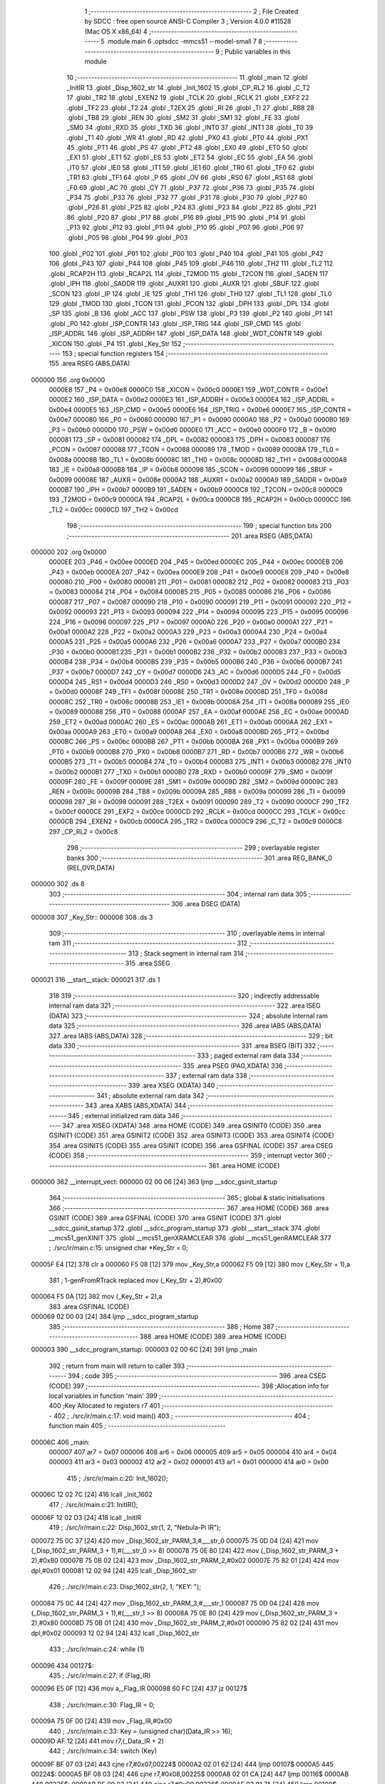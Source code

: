                                       1 ;--------------------------------------------------------
                                      2 ; File Created by SDCC : free open source ANSI-C Compiler
                                      3 ; Version 4.0.0 #11528 (Mac OS X x86_64)
                                      4 ;--------------------------------------------------------
                                      5 	.module main
                                      6 	.optsdcc -mmcs51 --model-small
                                      7 	
                                      8 ;--------------------------------------------------------
                                      9 ; Public variables in this module
                                     10 ;--------------------------------------------------------
                                     11 	.globl _main
                                     12 	.globl _InitIR
                                     13 	.globl _Disp_1602_str
                                     14 	.globl _Init_1602
                                     15 	.globl _CP_RL2
                                     16 	.globl _C_T2
                                     17 	.globl _TR2
                                     18 	.globl _EXEN2
                                     19 	.globl _TCLK
                                     20 	.globl _RCLK
                                     21 	.globl _EXF2
                                     22 	.globl _TF2
                                     23 	.globl _T2
                                     24 	.globl _T2EX
                                     25 	.globl _RI
                                     26 	.globl _TI
                                     27 	.globl _RB8
                                     28 	.globl _TB8
                                     29 	.globl _REN
                                     30 	.globl _SM2
                                     31 	.globl _SM1
                                     32 	.globl _FE
                                     33 	.globl _SM0
                                     34 	.globl _RXD
                                     35 	.globl _TXD
                                     36 	.globl _INT0
                                     37 	.globl _INT1
                                     38 	.globl _T0
                                     39 	.globl _T1
                                     40 	.globl _WR
                                     41 	.globl _RD
                                     42 	.globl _PX0
                                     43 	.globl _PT0
                                     44 	.globl _PX1
                                     45 	.globl _PT1
                                     46 	.globl _PS
                                     47 	.globl _PT2
                                     48 	.globl _EX0
                                     49 	.globl _ET0
                                     50 	.globl _EX1
                                     51 	.globl _ET1
                                     52 	.globl _ES
                                     53 	.globl _ET2
                                     54 	.globl _EC
                                     55 	.globl _EA
                                     56 	.globl _IT0
                                     57 	.globl _IE0
                                     58 	.globl _IT1
                                     59 	.globl _IE1
                                     60 	.globl _TR0
                                     61 	.globl _TF0
                                     62 	.globl _TR1
                                     63 	.globl _TF1
                                     64 	.globl _P
                                     65 	.globl _OV
                                     66 	.globl _RS0
                                     67 	.globl _RS1
                                     68 	.globl _F0
                                     69 	.globl _AC
                                     70 	.globl _CY
                                     71 	.globl _P37
                                     72 	.globl _P36
                                     73 	.globl _P35
                                     74 	.globl _P34
                                     75 	.globl _P33
                                     76 	.globl _P32
                                     77 	.globl _P31
                                     78 	.globl _P30
                                     79 	.globl _P27
                                     80 	.globl _P26
                                     81 	.globl _P25
                                     82 	.globl _P24
                                     83 	.globl _P23
                                     84 	.globl _P22
                                     85 	.globl _P21
                                     86 	.globl _P20
                                     87 	.globl _P17
                                     88 	.globl _P16
                                     89 	.globl _P15
                                     90 	.globl _P14
                                     91 	.globl _P13
                                     92 	.globl _P12
                                     93 	.globl _P11
                                     94 	.globl _P10
                                     95 	.globl _P07
                                     96 	.globl _P06
                                     97 	.globl _P05
                                     98 	.globl _P04
                                     99 	.globl _P03
                                    100 	.globl _P02
                                    101 	.globl _P01
                                    102 	.globl _P00
                                    103 	.globl _P40
                                    104 	.globl _P41
                                    105 	.globl _P42
                                    106 	.globl _P43
                                    107 	.globl _P44
                                    108 	.globl _P45
                                    109 	.globl _P46
                                    110 	.globl _TH2
                                    111 	.globl _TL2
                                    112 	.globl _RCAP2H
                                    113 	.globl _RCAP2L
                                    114 	.globl _T2MOD
                                    115 	.globl _T2CON
                                    116 	.globl _SADEN
                                    117 	.globl _IPH
                                    118 	.globl _SADDR
                                    119 	.globl _AUXR1
                                    120 	.globl _AUXR
                                    121 	.globl _SBUF
                                    122 	.globl _SCON
                                    123 	.globl _IP
                                    124 	.globl _IE
                                    125 	.globl _TH1
                                    126 	.globl _TH0
                                    127 	.globl _TL1
                                    128 	.globl _TL0
                                    129 	.globl _TMOD
                                    130 	.globl _TCON
                                    131 	.globl _PCON
                                    132 	.globl _DPH
                                    133 	.globl _DPL
                                    134 	.globl _SP
                                    135 	.globl _B
                                    136 	.globl _ACC
                                    137 	.globl _PSW
                                    138 	.globl _P3
                                    139 	.globl _P2
                                    140 	.globl _P1
                                    141 	.globl _P0
                                    142 	.globl _ISP_CONTR
                                    143 	.globl _ISP_TRIG
                                    144 	.globl _ISP_CMD
                                    145 	.globl _ISP_ADDRL
                                    146 	.globl _ISP_ADDRH
                                    147 	.globl _ISP_DATA
                                    148 	.globl _WDT_CONTR
                                    149 	.globl _XICON
                                    150 	.globl _P4
                                    151 	.globl _Key_Str
                                    152 ;--------------------------------------------------------
                                    153 ; special function registers
                                    154 ;--------------------------------------------------------
                                    155 	.area RSEG    (ABS,DATA)
      000000                        156 	.org 0x0000
                           0000E8   157 _P4	=	0x00e8
                           0000C0   158 _XICON	=	0x00c0
                           0000E1   159 _WDT_CONTR	=	0x00e1
                           0000E2   160 _ISP_DATA	=	0x00e2
                           0000E3   161 _ISP_ADDRH	=	0x00e3
                           0000E4   162 _ISP_ADDRL	=	0x00e4
                           0000E5   163 _ISP_CMD	=	0x00e5
                           0000E6   164 _ISP_TRIG	=	0x00e6
                           0000E7   165 _ISP_CONTR	=	0x00e7
                           000080   166 _P0	=	0x0080
                           000090   167 _P1	=	0x0090
                           0000A0   168 _P2	=	0x00a0
                           0000B0   169 _P3	=	0x00b0
                           0000D0   170 _PSW	=	0x00d0
                           0000E0   171 _ACC	=	0x00e0
                           0000F0   172 _B	=	0x00f0
                           000081   173 _SP	=	0x0081
                           000082   174 _DPL	=	0x0082
                           000083   175 _DPH	=	0x0083
                           000087   176 _PCON	=	0x0087
                           000088   177 _TCON	=	0x0088
                           000089   178 _TMOD	=	0x0089
                           00008A   179 _TL0	=	0x008a
                           00008B   180 _TL1	=	0x008b
                           00008C   181 _TH0	=	0x008c
                           00008D   182 _TH1	=	0x008d
                           0000A8   183 _IE	=	0x00a8
                           0000B8   184 _IP	=	0x00b8
                           000098   185 _SCON	=	0x0098
                           000099   186 _SBUF	=	0x0099
                           00008E   187 _AUXR	=	0x008e
                           0000A2   188 _AUXR1	=	0x00a2
                           0000A9   189 _SADDR	=	0x00a9
                           0000B7   190 _IPH	=	0x00b7
                           0000B9   191 _SADEN	=	0x00b9
                           0000C8   192 _T2CON	=	0x00c8
                           0000C9   193 _T2MOD	=	0x00c9
                           0000CA   194 _RCAP2L	=	0x00ca
                           0000CB   195 _RCAP2H	=	0x00cb
                           0000CC   196 _TL2	=	0x00cc
                           0000CD   197 _TH2	=	0x00cd
                                    198 ;--------------------------------------------------------
                                    199 ; special function bits
                                    200 ;--------------------------------------------------------
                                    201 	.area RSEG    (ABS,DATA)
      000000                        202 	.org 0x0000
                           0000EE   203 _P46	=	0x00ee
                           0000ED   204 _P45	=	0x00ed
                           0000EC   205 _P44	=	0x00ec
                           0000EB   206 _P43	=	0x00eb
                           0000EA   207 _P42	=	0x00ea
                           0000E9   208 _P41	=	0x00e9
                           0000E8   209 _P40	=	0x00e8
                           000080   210 _P00	=	0x0080
                           000081   211 _P01	=	0x0081
                           000082   212 _P02	=	0x0082
                           000083   213 _P03	=	0x0083
                           000084   214 _P04	=	0x0084
                           000085   215 _P05	=	0x0085
                           000086   216 _P06	=	0x0086
                           000087   217 _P07	=	0x0087
                           000090   218 _P10	=	0x0090
                           000091   219 _P11	=	0x0091
                           000092   220 _P12	=	0x0092
                           000093   221 _P13	=	0x0093
                           000094   222 _P14	=	0x0094
                           000095   223 _P15	=	0x0095
                           000096   224 _P16	=	0x0096
                           000097   225 _P17	=	0x0097
                           0000A0   226 _P20	=	0x00a0
                           0000A1   227 _P21	=	0x00a1
                           0000A2   228 _P22	=	0x00a2
                           0000A3   229 _P23	=	0x00a3
                           0000A4   230 _P24	=	0x00a4
                           0000A5   231 _P25	=	0x00a5
                           0000A6   232 _P26	=	0x00a6
                           0000A7   233 _P27	=	0x00a7
                           0000B0   234 _P30	=	0x00b0
                           0000B1   235 _P31	=	0x00b1
                           0000B2   236 _P32	=	0x00b2
                           0000B3   237 _P33	=	0x00b3
                           0000B4   238 _P34	=	0x00b4
                           0000B5   239 _P35	=	0x00b5
                           0000B6   240 _P36	=	0x00b6
                           0000B7   241 _P37	=	0x00b7
                           0000D7   242 _CY	=	0x00d7
                           0000D6   243 _AC	=	0x00d6
                           0000D5   244 _F0	=	0x00d5
                           0000D4   245 _RS1	=	0x00d4
                           0000D3   246 _RS0	=	0x00d3
                           0000D2   247 _OV	=	0x00d2
                           0000D0   248 _P	=	0x00d0
                           00008F   249 _TF1	=	0x008f
                           00008E   250 _TR1	=	0x008e
                           00008D   251 _TF0	=	0x008d
                           00008C   252 _TR0	=	0x008c
                           00008B   253 _IE1	=	0x008b
                           00008A   254 _IT1	=	0x008a
                           000089   255 _IE0	=	0x0089
                           000088   256 _IT0	=	0x0088
                           0000AF   257 _EA	=	0x00af
                           0000AE   258 _EC	=	0x00ae
                           0000AD   259 _ET2	=	0x00ad
                           0000AC   260 _ES	=	0x00ac
                           0000AB   261 _ET1	=	0x00ab
                           0000AA   262 _EX1	=	0x00aa
                           0000A9   263 _ET0	=	0x00a9
                           0000A8   264 _EX0	=	0x00a8
                           0000BD   265 _PT2	=	0x00bd
                           0000BC   266 _PS	=	0x00bc
                           0000BB   267 _PT1	=	0x00bb
                           0000BA   268 _PX1	=	0x00ba
                           0000B9   269 _PT0	=	0x00b9
                           0000B8   270 _PX0	=	0x00b8
                           0000B7   271 _RD	=	0x00b7
                           0000B6   272 _WR	=	0x00b6
                           0000B5   273 _T1	=	0x00b5
                           0000B4   274 _T0	=	0x00b4
                           0000B3   275 _INT1	=	0x00b3
                           0000B2   276 _INT0	=	0x00b2
                           0000B1   277 _TXD	=	0x00b1
                           0000B0   278 _RXD	=	0x00b0
                           00009F   279 _SM0	=	0x009f
                           00009F   280 _FE	=	0x009f
                           00009E   281 _SM1	=	0x009e
                           00009D   282 _SM2	=	0x009d
                           00009C   283 _REN	=	0x009c
                           00009B   284 _TB8	=	0x009b
                           00009A   285 _RB8	=	0x009a
                           000099   286 _TI	=	0x0099
                           000098   287 _RI	=	0x0098
                           000091   288 _T2EX	=	0x0091
                           000090   289 _T2	=	0x0090
                           0000CF   290 _TF2	=	0x00cf
                           0000CE   291 _EXF2	=	0x00ce
                           0000CD   292 _RCLK	=	0x00cd
                           0000CC   293 _TCLK	=	0x00cc
                           0000CB   294 _EXEN2	=	0x00cb
                           0000CA   295 _TR2	=	0x00ca
                           0000C9   296 _C_T2	=	0x00c9
                           0000C8   297 _CP_RL2	=	0x00c8
                                    298 ;--------------------------------------------------------
                                    299 ; overlayable register banks
                                    300 ;--------------------------------------------------------
                                    301 	.area REG_BANK_0	(REL,OVR,DATA)
      000000                        302 	.ds 8
                                    303 ;--------------------------------------------------------
                                    304 ; internal ram data
                                    305 ;--------------------------------------------------------
                                    306 	.area DSEG    (DATA)
      000008                        307 _Key_Str::
      000008                        308 	.ds 3
                                    309 ;--------------------------------------------------------
                                    310 ; overlayable items in internal ram 
                                    311 ;--------------------------------------------------------
                                    312 ;--------------------------------------------------------
                                    313 ; Stack segment in internal ram 
                                    314 ;--------------------------------------------------------
                                    315 	.area	SSEG
      000021                        316 __start__stack:
      000021                        317 	.ds	1
                                    318 
                                    319 ;--------------------------------------------------------
                                    320 ; indirectly addressable internal ram data
                                    321 ;--------------------------------------------------------
                                    322 	.area ISEG    (DATA)
                                    323 ;--------------------------------------------------------
                                    324 ; absolute internal ram data
                                    325 ;--------------------------------------------------------
                                    326 	.area IABS    (ABS,DATA)
                                    327 	.area IABS    (ABS,DATA)
                                    328 ;--------------------------------------------------------
                                    329 ; bit data
                                    330 ;--------------------------------------------------------
                                    331 	.area BSEG    (BIT)
                                    332 ;--------------------------------------------------------
                                    333 ; paged external ram data
                                    334 ;--------------------------------------------------------
                                    335 	.area PSEG    (PAG,XDATA)
                                    336 ;--------------------------------------------------------
                                    337 ; external ram data
                                    338 ;--------------------------------------------------------
                                    339 	.area XSEG    (XDATA)
                                    340 ;--------------------------------------------------------
                                    341 ; absolute external ram data
                                    342 ;--------------------------------------------------------
                                    343 	.area XABS    (ABS,XDATA)
                                    344 ;--------------------------------------------------------
                                    345 ; external initialized ram data
                                    346 ;--------------------------------------------------------
                                    347 	.area XISEG   (XDATA)
                                    348 	.area HOME    (CODE)
                                    349 	.area GSINIT0 (CODE)
                                    350 	.area GSINIT1 (CODE)
                                    351 	.area GSINIT2 (CODE)
                                    352 	.area GSINIT3 (CODE)
                                    353 	.area GSINIT4 (CODE)
                                    354 	.area GSINIT5 (CODE)
                                    355 	.area GSINIT  (CODE)
                                    356 	.area GSFINAL (CODE)
                                    357 	.area CSEG    (CODE)
                                    358 ;--------------------------------------------------------
                                    359 ; interrupt vector 
                                    360 ;--------------------------------------------------------
                                    361 	.area HOME    (CODE)
      000000                        362 __interrupt_vect:
      000000 02 00 06         [24]  363 	ljmp	__sdcc_gsinit_startup
                                    364 ;--------------------------------------------------------
                                    365 ; global & static initialisations
                                    366 ;--------------------------------------------------------
                                    367 	.area HOME    (CODE)
                                    368 	.area GSINIT  (CODE)
                                    369 	.area GSFINAL (CODE)
                                    370 	.area GSINIT  (CODE)
                                    371 	.globl __sdcc_gsinit_startup
                                    372 	.globl __sdcc_program_startup
                                    373 	.globl __start__stack
                                    374 	.globl __mcs51_genXINIT
                                    375 	.globl __mcs51_genXRAMCLEAR
                                    376 	.globl __mcs51_genRAMCLEAR
                                    377 ;	./src/ir/main.c:15: unsigned char *Key_Str = 0;
      00005F E4               [12]  378 	clr	a
      000060 F5 08            [12]  379 	mov	_Key_Str,a
      000062 F5 09            [12]  380 	mov	(_Key_Str + 1),a
                                    381 ;	1-genFromRTrack replaced	mov	(_Key_Str + 2),#0x00
      000064 F5 0A            [12]  382 	mov	(_Key_Str + 2),a
                                    383 	.area GSFINAL (CODE)
      000069 02 00 03         [24]  384 	ljmp	__sdcc_program_startup
                                    385 ;--------------------------------------------------------
                                    386 ; Home
                                    387 ;--------------------------------------------------------
                                    388 	.area HOME    (CODE)
                                    389 	.area HOME    (CODE)
      000003                        390 __sdcc_program_startup:
      000003 02 00 6C         [24]  391 	ljmp	_main
                                    392 ;	return from main will return to caller
                                    393 ;--------------------------------------------------------
                                    394 ; code
                                    395 ;--------------------------------------------------------
                                    396 	.area CSEG    (CODE)
                                    397 ;------------------------------------------------------------
                                    398 ;Allocation info for local variables in function 'main'
                                    399 ;------------------------------------------------------------
                                    400 ;Key                       Allocated to registers r7 
                                    401 ;------------------------------------------------------------
                                    402 ;	./src/ir/main.c:17: void main()
                                    403 ;	-----------------------------------------
                                    404 ;	 function main
                                    405 ;	-----------------------------------------
      00006C                        406 _main:
                           000007   407 	ar7 = 0x07
                           000006   408 	ar6 = 0x06
                           000005   409 	ar5 = 0x05
                           000004   410 	ar4 = 0x04
                           000003   411 	ar3 = 0x03
                           000002   412 	ar2 = 0x02
                           000001   413 	ar1 = 0x01
                           000000   414 	ar0 = 0x00
                                    415 ;	./src/ir/main.c:20: Init_1602();
      00006C 12 02 7C         [24]  416 	lcall	_Init_1602
                                    417 ;	./src/ir/main.c:21: InitIR();
      00006F 12 02 D3         [24]  418 	lcall	_InitIR
                                    419 ;	./src/ir/main.c:22: Disp_1602_str(1, 2, "Nebula-Pi IR");
      000072 75 0C 37         [24]  420 	mov	_Disp_1602_str_PARM_3,#___str_0
      000075 75 0D 04         [24]  421 	mov	(_Disp_1602_str_PARM_3 + 1),#(___str_0 >> 8)
      000078 75 0E 80         [24]  422 	mov	(_Disp_1602_str_PARM_3 + 2),#0x80
      00007B 75 0B 02         [24]  423 	mov	_Disp_1602_str_PARM_2,#0x02
      00007E 75 82 01         [24]  424 	mov	dpl,#0x01
      000081 12 02 94         [24]  425 	lcall	_Disp_1602_str
                                    426 ;	./src/ir/main.c:23: Disp_1602_str(2, 1, "KEY: ");
      000084 75 0C 44         [24]  427 	mov	_Disp_1602_str_PARM_3,#___str_1
      000087 75 0D 04         [24]  428 	mov	(_Disp_1602_str_PARM_3 + 1),#(___str_1 >> 8)
      00008A 75 0E 80         [24]  429 	mov	(_Disp_1602_str_PARM_3 + 2),#0x80
      00008D 75 0B 01         [24]  430 	mov	_Disp_1602_str_PARM_2,#0x01
      000090 75 82 02         [24]  431 	mov	dpl,#0x02
      000093 12 02 94         [24]  432 	lcall	_Disp_1602_str
                                    433 ;	./src/ir/main.c:24: while (1)
      000096                        434 00127$:
                                    435 ;	./src/ir/main.c:27: if (Flag_IR)
      000096 E5 0F            [12]  436 	mov	a,_Flag_IR
      000098 60 FC            [24]  437 	jz	00127$
                                    438 ;	./src/ir/main.c:30: Flag_IR = 0;
      00009A 75 0F 00         [24]  439 	mov	_Flag_IR,#0x00
                                    440 ;	./src/ir/main.c:33: Key = (unsigned char)(Data_IR >> 16);
      00009D AF 12            [24]  441 	mov	r7,(_Data_IR + 2)
                                    442 ;	./src/ir/main.c:34: switch (Key)
      00009F BF 07 03         [24]  443 	cjne	r7,#0x07,00224$
      0000A2 02 01 62         [24]  444 	ljmp	00107$
      0000A5                        445 00224$:
      0000A5 BF 08 03         [24]  446 	cjne	r7,#0x08,00225$
      0000A8 02 01 CA         [24]  447 	ljmp	00116$
      0000AB                        448 00225$:
      0000AB BF 09 03         [24]  449 	cjne	r7,#0x09,00226$
      0000AE 02 01 7A         [24]  450 	ljmp	00109$
      0000B1                        451 00226$:
      0000B1 BF 0C 03         [24]  452 	cjne	r7,#0x0c,00227$
      0000B4 02 01 A9         [24]  453 	ljmp	00113$
      0000B7                        454 00227$:
      0000B7 BF 0D 03         [24]  455 	cjne	r7,#0x0d,00228$
      0000BA 02 01 9E         [24]  456 	ljmp	00112$
      0000BD                        457 00228$:
      0000BD BF 15 03         [24]  458 	cjne	r7,#0x15,00229$
      0000C0 02 01 6E         [24]  459 	ljmp	00108$
      0000C3                        460 00229$:
      0000C3 BF 16 03         [24]  461 	cjne	r7,#0x16,00230$
      0000C6 02 01 86         [24]  462 	ljmp	00110$
      0000C9                        463 00230$:
      0000C9 BF 18 03         [24]  464 	cjne	r7,#0x18,00231$
      0000CC 02 01 B4         [24]  465 	ljmp	00114$
      0000CF                        466 00231$:
      0000CF BF 19 03         [24]  467 	cjne	r7,#0x19,00232$
      0000D2 02 01 92         [24]  468 	ljmp	00111$
      0000D5                        469 00232$:
      0000D5 BF 1C 03         [24]  470 	cjne	r7,#0x1c,00233$
      0000D8 02 01 D5         [24]  471 	ljmp	00117$
      0000DB                        472 00233$:
      0000DB BF 40 02         [24]  473 	cjne	r7,#0x40,00234$
      0000DE 80 6A            [24]  474 	sjmp	00105$
      0000E0                        475 00234$:
      0000E0 BF 42 03         [24]  476 	cjne	r7,#0x42,00235$
      0000E3 02 01 EB         [24]  477 	ljmp	00119$
      0000E6                        478 00235$:
      0000E6 BF 43 02         [24]  479 	cjne	r7,#0x43,00236$
      0000E9 80 6B            [24]  480 	sjmp	00106$
      0000EB                        481 00236$:
      0000EB BF 44 02         [24]  482 	cjne	r7,#0x44,00237$
      0000EE 80 4E            [24]  483 	sjmp	00104$
      0000F0                        484 00237$:
      0000F0 BF 45 02         [24]  485 	cjne	r7,#0x45,00238$
      0000F3 80 25            [24]  486 	sjmp	00101$
      0000F5                        487 00238$:
      0000F5 BF 46 02         [24]  488 	cjne	r7,#0x46,00239$
      0000F8 80 2C            [24]  489 	sjmp	00102$
      0000FA                        490 00239$:
      0000FA BF 47 02         [24]  491 	cjne	r7,#0x47,00240$
      0000FD 80 33            [24]  492 	sjmp	00103$
      0000FF                        493 00240$:
      0000FF BF 4A 03         [24]  494 	cjne	r7,#0x4a,00241$
      000102 02 02 01         [24]  495 	ljmp	00121$
      000105                        496 00241$:
      000105 BF 52 03         [24]  497 	cjne	r7,#0x52,00242$
      000108 02 01 F6         [24]  498 	ljmp	00120$
      00010B                        499 00242$:
      00010B BF 5A 03         [24]  500 	cjne	r7,#0x5a,00243$
      00010E 02 01 E0         [24]  501 	ljmp	00118$
      000111                        502 00243$:
      000111 BF 5E 03         [24]  503 	cjne	r7,#0x5e,00244$
      000114 02 01 BF         [24]  504 	ljmp	00115$
      000117                        505 00244$:
      000117 02 02 0C         [24]  506 	ljmp	00122$
                                    507 ;	./src/ir/main.c:36: case 69:
      00011A                        508 00101$:
                                    509 ;	./src/ir/main.c:37: Key_Str = "CH-";
      00011A 75 08 4A         [24]  510 	mov	_Key_Str,#___str_2
      00011D 75 09 04         [24]  511 	mov	(_Key_Str + 1),#(___str_2 >> 8)
      000120 75 0A 80         [24]  512 	mov	(_Key_Str + 2),#0x80
                                    513 ;	./src/ir/main.c:38: break;
      000123 02 02 15         [24]  514 	ljmp	00123$
                                    515 ;	./src/ir/main.c:39: case 70:
      000126                        516 00102$:
                                    517 ;	./src/ir/main.c:40: Key_Str = "CH";
      000126 75 08 4E         [24]  518 	mov	_Key_Str,#___str_3
      000129 75 09 04         [24]  519 	mov	(_Key_Str + 1),#(___str_3 >> 8)
      00012C 75 0A 80         [24]  520 	mov	(_Key_Str + 2),#0x80
                                    521 ;	./src/ir/main.c:41: break;
      00012F 02 02 15         [24]  522 	ljmp	00123$
                                    523 ;	./src/ir/main.c:42: case 71:
      000132                        524 00103$:
                                    525 ;	./src/ir/main.c:43: Key_Str = "CH+";
      000132 75 08 51         [24]  526 	mov	_Key_Str,#___str_4
      000135 75 09 04         [24]  527 	mov	(_Key_Str + 1),#(___str_4 >> 8)
      000138 75 0A 80         [24]  528 	mov	(_Key_Str + 2),#0x80
                                    529 ;	./src/ir/main.c:44: break;
      00013B 02 02 15         [24]  530 	ljmp	00123$
                                    531 ;	./src/ir/main.c:45: case 68:
      00013E                        532 00104$:
                                    533 ;	./src/ir/main.c:46: Key_Str = "PREV";
      00013E 75 08 55         [24]  534 	mov	_Key_Str,#___str_5
      000141 75 09 04         [24]  535 	mov	(_Key_Str + 1),#(___str_5 >> 8)
      000144 75 0A 80         [24]  536 	mov	(_Key_Str + 2),#0x80
                                    537 ;	./src/ir/main.c:47: break;
      000147 02 02 15         [24]  538 	ljmp	00123$
                                    539 ;	./src/ir/main.c:48: case 64:
      00014A                        540 00105$:
                                    541 ;	./src/ir/main.c:49: Key_Str = "NEXT";
      00014A 75 08 5A         [24]  542 	mov	_Key_Str,#___str_6
      00014D 75 09 04         [24]  543 	mov	(_Key_Str + 1),#(___str_6 >> 8)
      000150 75 0A 80         [24]  544 	mov	(_Key_Str + 2),#0x80
                                    545 ;	./src/ir/main.c:50: break;
      000153 02 02 15         [24]  546 	ljmp	00123$
                                    547 ;	./src/ir/main.c:51: case 67:
      000156                        548 00106$:
                                    549 ;	./src/ir/main.c:52: Key_Str = "PLAY/PAUSE";
      000156 75 08 5F         [24]  550 	mov	_Key_Str,#___str_7
      000159 75 09 04         [24]  551 	mov	(_Key_Str + 1),#(___str_7 >> 8)
      00015C 75 0A 80         [24]  552 	mov	(_Key_Str + 2),#0x80
                                    553 ;	./src/ir/main.c:53: break;
      00015F 02 02 15         [24]  554 	ljmp	00123$
                                    555 ;	./src/ir/main.c:54: case 7:
      000162                        556 00107$:
                                    557 ;	./src/ir/main.c:55: Key_Str = "-";
      000162 75 08 6A         [24]  558 	mov	_Key_Str,#___str_8
      000165 75 09 04         [24]  559 	mov	(_Key_Str + 1),#(___str_8 >> 8)
      000168 75 0A 80         [24]  560 	mov	(_Key_Str + 2),#0x80
                                    561 ;	./src/ir/main.c:56: break;
      00016B 02 02 15         [24]  562 	ljmp	00123$
                                    563 ;	./src/ir/main.c:57: case 21:
      00016E                        564 00108$:
                                    565 ;	./src/ir/main.c:58: Key_Str = "+";
      00016E 75 08 6C         [24]  566 	mov	_Key_Str,#___str_9
      000171 75 09 04         [24]  567 	mov	(_Key_Str + 1),#(___str_9 >> 8)
      000174 75 0A 80         [24]  568 	mov	(_Key_Str + 2),#0x80
                                    569 ;	./src/ir/main.c:59: break;
      000177 02 02 15         [24]  570 	ljmp	00123$
                                    571 ;	./src/ir/main.c:60: case 9:
      00017A                        572 00109$:
                                    573 ;	./src/ir/main.c:61: Key_Str = "EQ";
      00017A 75 08 6E         [24]  574 	mov	_Key_Str,#___str_10
      00017D 75 09 04         [24]  575 	mov	(_Key_Str + 1),#(___str_10 >> 8)
      000180 75 0A 80         [24]  576 	mov	(_Key_Str + 2),#0x80
                                    577 ;	./src/ir/main.c:62: break;
      000183 02 02 15         [24]  578 	ljmp	00123$
                                    579 ;	./src/ir/main.c:63: case 22:
      000186                        580 00110$:
                                    581 ;	./src/ir/main.c:64: Key_Str = "0";
      000186 75 08 71         [24]  582 	mov	_Key_Str,#___str_11
      000189 75 09 04         [24]  583 	mov	(_Key_Str + 1),#(___str_11 >> 8)
      00018C 75 0A 80         [24]  584 	mov	(_Key_Str + 2),#0x80
                                    585 ;	./src/ir/main.c:65: break;
      00018F 02 02 15         [24]  586 	ljmp	00123$
                                    587 ;	./src/ir/main.c:66: case 25:
      000192                        588 00111$:
                                    589 ;	./src/ir/main.c:67: Key_Str = "100+";
      000192 75 08 73         [24]  590 	mov	_Key_Str,#___str_12
      000195 75 09 04         [24]  591 	mov	(_Key_Str + 1),#(___str_12 >> 8)
      000198 75 0A 80         [24]  592 	mov	(_Key_Str + 2),#0x80
                                    593 ;	./src/ir/main.c:68: break;
      00019B 02 02 15         [24]  594 	ljmp	00123$
                                    595 ;	./src/ir/main.c:69: case 13:
      00019E                        596 00112$:
                                    597 ;	./src/ir/main.c:70: Key_Str = "200+";
      00019E 75 08 78         [24]  598 	mov	_Key_Str,#___str_13
      0001A1 75 09 04         [24]  599 	mov	(_Key_Str + 1),#(___str_13 >> 8)
      0001A4 75 0A 80         [24]  600 	mov	(_Key_Str + 2),#0x80
                                    601 ;	./src/ir/main.c:71: break;
                                    602 ;	./src/ir/main.c:72: case 12:
      0001A7 80 6C            [24]  603 	sjmp	00123$
      0001A9                        604 00113$:
                                    605 ;	./src/ir/main.c:73: Key_Str = "1";
      0001A9 75 08 7D         [24]  606 	mov	_Key_Str,#___str_14
      0001AC 75 09 04         [24]  607 	mov	(_Key_Str + 1),#(___str_14 >> 8)
      0001AF 75 0A 80         [24]  608 	mov	(_Key_Str + 2),#0x80
                                    609 ;	./src/ir/main.c:74: break;
                                    610 ;	./src/ir/main.c:75: case 24:
      0001B2 80 61            [24]  611 	sjmp	00123$
      0001B4                        612 00114$:
                                    613 ;	./src/ir/main.c:76: Key_Str = "2";
      0001B4 75 08 7F         [24]  614 	mov	_Key_Str,#___str_15
      0001B7 75 09 04         [24]  615 	mov	(_Key_Str + 1),#(___str_15 >> 8)
      0001BA 75 0A 80         [24]  616 	mov	(_Key_Str + 2),#0x80
                                    617 ;	./src/ir/main.c:77: break;
                                    618 ;	./src/ir/main.c:78: case 94:
      0001BD 80 56            [24]  619 	sjmp	00123$
      0001BF                        620 00115$:
                                    621 ;	./src/ir/main.c:79: Key_Str = "3";
      0001BF 75 08 81         [24]  622 	mov	_Key_Str,#___str_16
      0001C2 75 09 04         [24]  623 	mov	(_Key_Str + 1),#(___str_16 >> 8)
      0001C5 75 0A 80         [24]  624 	mov	(_Key_Str + 2),#0x80
                                    625 ;	./src/ir/main.c:80: break;
                                    626 ;	./src/ir/main.c:81: case 8:
      0001C8 80 4B            [24]  627 	sjmp	00123$
      0001CA                        628 00116$:
                                    629 ;	./src/ir/main.c:82: Key_Str = "4";
      0001CA 75 08 83         [24]  630 	mov	_Key_Str,#___str_17
      0001CD 75 09 04         [24]  631 	mov	(_Key_Str + 1),#(___str_17 >> 8)
      0001D0 75 0A 80         [24]  632 	mov	(_Key_Str + 2),#0x80
                                    633 ;	./src/ir/main.c:83: break;
                                    634 ;	./src/ir/main.c:84: case 28:
      0001D3 80 40            [24]  635 	sjmp	00123$
      0001D5                        636 00117$:
                                    637 ;	./src/ir/main.c:85: Key_Str = "5";
      0001D5 75 08 85         [24]  638 	mov	_Key_Str,#___str_18
      0001D8 75 09 04         [24]  639 	mov	(_Key_Str + 1),#(___str_18 >> 8)
      0001DB 75 0A 80         [24]  640 	mov	(_Key_Str + 2),#0x80
                                    641 ;	./src/ir/main.c:86: break;
                                    642 ;	./src/ir/main.c:87: case 90:
      0001DE 80 35            [24]  643 	sjmp	00123$
      0001E0                        644 00118$:
                                    645 ;	./src/ir/main.c:88: Key_Str = "6";
      0001E0 75 08 87         [24]  646 	mov	_Key_Str,#___str_19
      0001E3 75 09 04         [24]  647 	mov	(_Key_Str + 1),#(___str_19 >> 8)
      0001E6 75 0A 80         [24]  648 	mov	(_Key_Str + 2),#0x80
                                    649 ;	./src/ir/main.c:89: break;
                                    650 ;	./src/ir/main.c:90: case 66:
      0001E9 80 2A            [24]  651 	sjmp	00123$
      0001EB                        652 00119$:
                                    653 ;	./src/ir/main.c:91: Key_Str = "7";
      0001EB 75 08 89         [24]  654 	mov	_Key_Str,#___str_20
      0001EE 75 09 04         [24]  655 	mov	(_Key_Str + 1),#(___str_20 >> 8)
      0001F1 75 0A 80         [24]  656 	mov	(_Key_Str + 2),#0x80
                                    657 ;	./src/ir/main.c:92: break;
                                    658 ;	./src/ir/main.c:93: case 82:
      0001F4 80 1F            [24]  659 	sjmp	00123$
      0001F6                        660 00120$:
                                    661 ;	./src/ir/main.c:94: Key_Str = "8";
      0001F6 75 08 8B         [24]  662 	mov	_Key_Str,#___str_21
      0001F9 75 09 04         [24]  663 	mov	(_Key_Str + 1),#(___str_21 >> 8)
      0001FC 75 0A 80         [24]  664 	mov	(_Key_Str + 2),#0x80
                                    665 ;	./src/ir/main.c:95: break;
                                    666 ;	./src/ir/main.c:96: case 74:
      0001FF 80 14            [24]  667 	sjmp	00123$
      000201                        668 00121$:
                                    669 ;	./src/ir/main.c:97: Key_Str = "9";
      000201 75 08 8D         [24]  670 	mov	_Key_Str,#___str_22
      000204 75 09 04         [24]  671 	mov	(_Key_Str + 1),#(___str_22 >> 8)
      000207 75 0A 80         [24]  672 	mov	(_Key_Str + 2),#0x80
                                    673 ;	./src/ir/main.c:98: break;
                                    674 ;	./src/ir/main.c:99: default:
      00020A 80 09            [24]  675 	sjmp	00123$
      00020C                        676 00122$:
                                    677 ;	./src/ir/main.c:100: Key_Str = "error!";
      00020C 75 08 8F         [24]  678 	mov	_Key_Str,#___str_23
      00020F 75 09 04         [24]  679 	mov	(_Key_Str + 1),#(___str_23 >> 8)
      000212 75 0A 80         [24]  680 	mov	(_Key_Str + 2),#0x80
                                    681 ;	./src/ir/main.c:101: }
      000215                        682 00123$:
                                    683 ;	./src/ir/main.c:102: Disp_1602_str(2, 5, " ");
      000215 75 0C 96         [24]  684 	mov	_Disp_1602_str_PARM_3,#___str_24
      000218 75 0D 04         [24]  685 	mov	(_Disp_1602_str_PARM_3 + 1),#(___str_24 >> 8)
      00021B 75 0E 80         [24]  686 	mov	(_Disp_1602_str_PARM_3 + 2),#0x80
      00021E 75 0B 05         [24]  687 	mov	_Disp_1602_str_PARM_2,#0x05
      000221 75 82 02         [24]  688 	mov	dpl,#0x02
      000224 12 02 94         [24]  689 	lcall	_Disp_1602_str
                                    690 ;	./src/ir/main.c:103: Disp_1602_str(2, 5, Key_Str);
      000227 75 0B 05         [24]  691 	mov	_Disp_1602_str_PARM_2,#0x05
      00022A 85 08 0C         [24]  692 	mov	_Disp_1602_str_PARM_3,_Key_Str
      00022D 85 09 0D         [24]  693 	mov	(_Disp_1602_str_PARM_3 + 1),(_Key_Str + 1)
      000230 85 0A 0E         [24]  694 	mov	(_Disp_1602_str_PARM_3 + 2),(_Key_Str + 2)
      000233 75 82 02         [24]  695 	mov	dpl,#0x02
      000236 12 02 94         [24]  696 	lcall	_Disp_1602_str
                                    697 ;	./src/ir/main.c:106: }
      000239 02 00 96         [24]  698 	ljmp	00127$
                                    699 	.area CSEG    (CODE)
                                    700 	.area CONST   (CODE)
                                    701 	.area CONST   (CODE)
      000437                        702 ___str_0:
      000437 4E 65 62 75 6C 61 2D   703 	.ascii "Nebula-Pi IR"
             50 69 20 49 52
      000443 00                     704 	.db 0x00
                                    705 	.area CSEG    (CODE)
                                    706 	.area CONST   (CODE)
      000444                        707 ___str_1:
      000444 4B 45 59 3A 20         708 	.ascii "KEY: "
      000449 00                     709 	.db 0x00
                                    710 	.area CSEG    (CODE)
                                    711 	.area CONST   (CODE)
      00044A                        712 ___str_2:
      00044A 43 48 2D               713 	.ascii "CH-"
      00044D 00                     714 	.db 0x00
                                    715 	.area CSEG    (CODE)
                                    716 	.area CONST   (CODE)
      00044E                        717 ___str_3:
      00044E 43 48                  718 	.ascii "CH"
      000450 00                     719 	.db 0x00
                                    720 	.area CSEG    (CODE)
                                    721 	.area CONST   (CODE)
      000451                        722 ___str_4:
      000451 43 48 2B               723 	.ascii "CH+"
      000454 00                     724 	.db 0x00
                                    725 	.area CSEG    (CODE)
                                    726 	.area CONST   (CODE)
      000455                        727 ___str_5:
      000455 50 52 45 56            728 	.ascii "PREV"
      000459 00                     729 	.db 0x00
                                    730 	.area CSEG    (CODE)
                                    731 	.area CONST   (CODE)
      00045A                        732 ___str_6:
      00045A 4E 45 58 54            733 	.ascii "NEXT"
      00045E 00                     734 	.db 0x00
                                    735 	.area CSEG    (CODE)
                                    736 	.area CONST   (CODE)
      00045F                        737 ___str_7:
      00045F 50 4C 41 59 2F 50 41   738 	.ascii "PLAY/PAUSE"
             55 53 45
      000469 00                     739 	.db 0x00
                                    740 	.area CSEG    (CODE)
                                    741 	.area CONST   (CODE)
      00046A                        742 ___str_8:
      00046A 2D                     743 	.ascii "-"
      00046B 00                     744 	.db 0x00
                                    745 	.area CSEG    (CODE)
                                    746 	.area CONST   (CODE)
      00046C                        747 ___str_9:
      00046C 2B                     748 	.ascii "+"
      00046D 00                     749 	.db 0x00
                                    750 	.area CSEG    (CODE)
                                    751 	.area CONST   (CODE)
      00046E                        752 ___str_10:
      00046E 45 51                  753 	.ascii "EQ"
      000470 00                     754 	.db 0x00
                                    755 	.area CSEG    (CODE)
                                    756 	.area CONST   (CODE)
      000471                        757 ___str_11:
      000471 30                     758 	.ascii "0"
      000472 00                     759 	.db 0x00
                                    760 	.area CSEG    (CODE)
                                    761 	.area CONST   (CODE)
      000473                        762 ___str_12:
      000473 31 30 30 2B            763 	.ascii "100+"
      000477 00                     764 	.db 0x00
                                    765 	.area CSEG    (CODE)
                                    766 	.area CONST   (CODE)
      000478                        767 ___str_13:
      000478 32 30 30 2B            768 	.ascii "200+"
      00047C 00                     769 	.db 0x00
                                    770 	.area CSEG    (CODE)
                                    771 	.area CONST   (CODE)
      00047D                        772 ___str_14:
      00047D 31                     773 	.ascii "1"
      00047E 00                     774 	.db 0x00
                                    775 	.area CSEG    (CODE)
                                    776 	.area CONST   (CODE)
      00047F                        777 ___str_15:
      00047F 32                     778 	.ascii "2"
      000480 00                     779 	.db 0x00
                                    780 	.area CSEG    (CODE)
                                    781 	.area CONST   (CODE)
      000481                        782 ___str_16:
      000481 33                     783 	.ascii "3"
      000482 00                     784 	.db 0x00
                                    785 	.area CSEG    (CODE)
                                    786 	.area CONST   (CODE)
      000483                        787 ___str_17:
      000483 34                     788 	.ascii "4"
      000484 00                     789 	.db 0x00
                                    790 	.area CSEG    (CODE)
                                    791 	.area CONST   (CODE)
      000485                        792 ___str_18:
      000485 35                     793 	.ascii "5"
      000486 00                     794 	.db 0x00
                                    795 	.area CSEG    (CODE)
                                    796 	.area CONST   (CODE)
      000487                        797 ___str_19:
      000487 36                     798 	.ascii "6"
      000488 00                     799 	.db 0x00
                                    800 	.area CSEG    (CODE)
                                    801 	.area CONST   (CODE)
      000489                        802 ___str_20:
      000489 37                     803 	.ascii "7"
      00048A 00                     804 	.db 0x00
                                    805 	.area CSEG    (CODE)
                                    806 	.area CONST   (CODE)
      00048B                        807 ___str_21:
      00048B 38                     808 	.ascii "8"
      00048C 00                     809 	.db 0x00
                                    810 	.area CSEG    (CODE)
                                    811 	.area CONST   (CODE)
      00048D                        812 ___str_22:
      00048D 39                     813 	.ascii "9"
      00048E 00                     814 	.db 0x00
                                    815 	.area CSEG    (CODE)
                                    816 	.area CONST   (CODE)
      00048F                        817 ___str_23:
      00048F 65 72 72 6F 72 21      818 	.ascii "error!"
      000495 00                     819 	.db 0x00
                                    820 	.area CSEG    (CODE)
                                    821 	.area CONST   (CODE)
      000496                        822 ___str_24:
      000496 20                     823 	.ascii " "
      000497 00                     824 	.db 0x00
                                    825 	.area CSEG    (CODE)
                                    826 	.area XINIT   (CODE)
                                    827 	.area CABS    (ABS,CODE)
